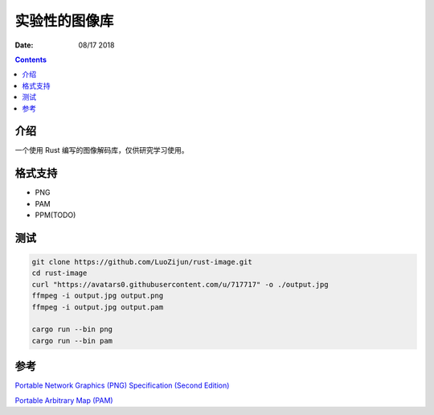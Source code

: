 实验性的图像库
=================

:Date: 08/17 2018

.. contents::

介绍
----------

一个使用 Rust 编写的图像解码库，仅供研究学习使用。

格式支持
----------

*   PNG
*   PAM
*   PPM(TODO)

测试
----------

.. code:: bash

    git clone https://github.com/LuoZijun/rust-image.git
    cd rust-image
    curl "https://avatars0.githubusercontent.com/u/717717" -o ./output.jpg
    ffmpeg -i output.jpg output.png
    ffmpeg -i output.jpg output.pam

    cargo run --bin png
    cargo run --bin pam



参考
-------

`Portable Network Graphics (PNG) Specification (Second Edition) <https://www.w3.org/TR/PNG/>`_

`Portable Arbitrary Map (PAM) <http://netpbm.sourceforge.net/doc/pam.html>`_

